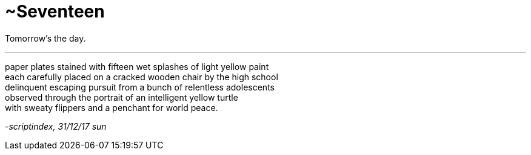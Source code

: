 = ~Seventeen
:hp-tags: poetry
:published-at: 2017-12-31

Tomorrow's the day.

---

paper plates stained with fifteen wet splashes of light yellow paint +
each carefully placed on a cracked wooden chair by the high school +
delinquent escaping pursuit from a bunch of relentless adolescents +
observed through the portrait of an intelligent yellow turtle +
with sweaty flippers and a penchant for world peace.

_-scriptindex, 31/12/17 sun_
